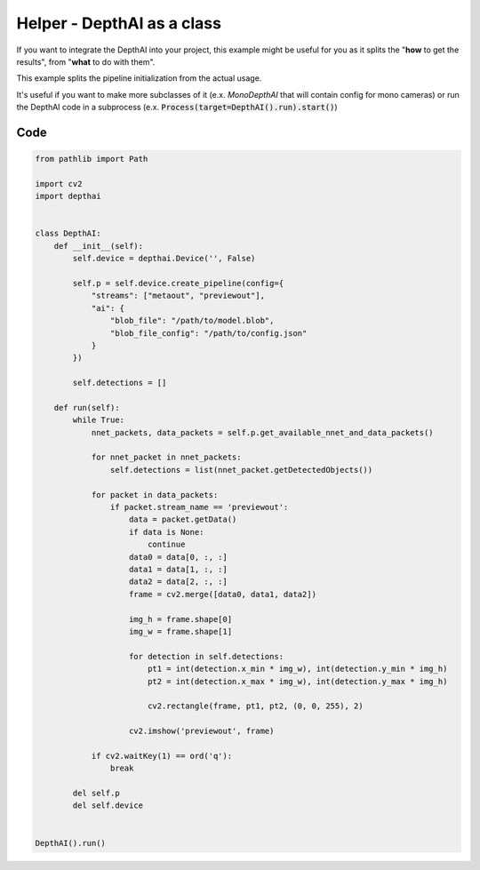 Helper - DepthAI as a class
===========================

If you want to integrate the DepthAI into your project, this example might be useful for you as it
splits the "**how** to get the results", from "**what** to do with them".

This example splits the pipeline initialization from the actual usage.

It's useful if you want to make more subclasses of it (e.x. *MonoDepthAI* that will contain config for mono cameras)
or run the DepthAI code in a subprocess (e.x. :code:`Process(target=DepthAI().run).start()`)

Code
####

.. code-block:: python

  from pathlib import Path

  import cv2
  import depthai


  class DepthAI:
      def __init__(self):
          self.device = depthai.Device('', False)

          self.p = self.device.create_pipeline(config={
              "streams": ["metaout", "previewout"],
              "ai": {
                  "blob_file": "/path/to/model.blob",
                  "blob_file_config": "/path/to/config.json"
              }
          })

          self.detections = []

      def run(self):
          while True:
              nnet_packets, data_packets = self.p.get_available_nnet_and_data_packets()

              for nnet_packet in nnet_packets:
                  self.detections = list(nnet_packet.getDetectedObjects())

              for packet in data_packets:
                  if packet.stream_name == 'previewout':
                      data = packet.getData()
                      if data is None:
                          continue
                      data0 = data[0, :, :]
                      data1 = data[1, :, :]
                      data2 = data[2, :, :]
                      frame = cv2.merge([data0, data1, data2])

                      img_h = frame.shape[0]
                      img_w = frame.shape[1]

                      for detection in self.detections:
                          pt1 = int(detection.x_min * img_w), int(detection.y_min * img_h)
                          pt2 = int(detection.x_max * img_w), int(detection.y_max * img_h)

                          cv2.rectangle(frame, pt1, pt2, (0, 0, 255), 2)

                      cv2.imshow('previewout', frame)

              if cv2.waitKey(1) == ord('q'):
                  break

          del self.p
          del self.device


  DepthAI().run()
